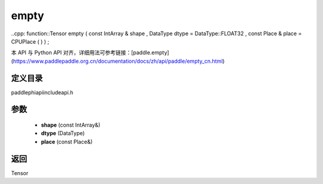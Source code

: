 .. _cn_api_paddle_experimental_empty:

empty
-------------------------------

..cpp: function::Tensor empty ( const IntArray & shape , DataType dtype = DataType::FLOAT32 , const Place & place = CPUPlace ( ) ) ;


本 API 与 Python API 对齐，详细用法可参考链接：[paddle.empty](https://www.paddlepaddle.org.cn/documentation/docs/zh/api/paddle/empty_cn.html)

定义目录
:::::::::::::::::::::
paddle\phi\api\include\api.h

参数
:::::::::::::::::::::
	- **shape** (const IntArray&)
	- **dtype** (DataType)
	- **place** (const Place&)

返回
:::::::::::::::::::::
Tensor
